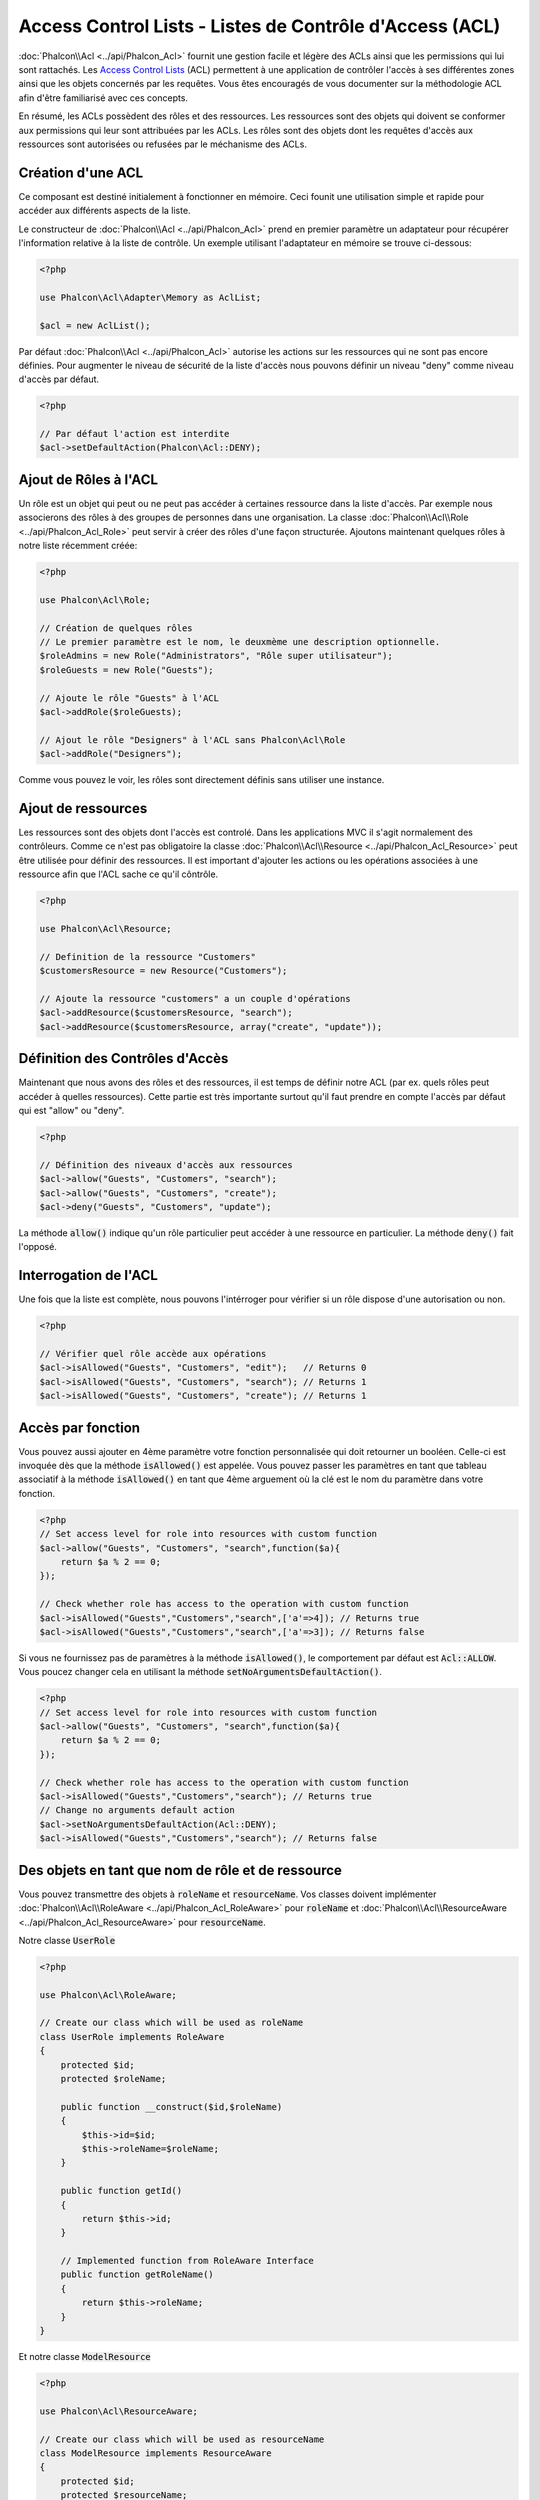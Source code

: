 Access Control Lists - Listes de Contrôle d'Access (ACL)
========================================================

:doc:`Phalcon\\Acl <../api/Phalcon_Acl>` fournit une gestion facile et légère des ACLs ainsi que les permissions qui lui sont rattachés. Les `Access Control Lists`_ (ACL) permettent à une application de contrôler l'accès à ses différentes zones ainsi que les objets concernés par les requêtes. Vous êtes encouragés de vous documenter sur la méthodologie ACL afin d'être familiarisé avec ces concepts.

En résumé, les ACLs possèdent des rôles et des ressources. Les ressources sont des objets qui doivent se conformer aux permissions qui leur sont attribuées par les ACLs. Les rôles sont des objets dont les requêtes d'accès aux ressources sont autorisées ou refusées par le méchanisme des ACLs.

Création d'une ACL
------------------
Ce composant est destiné initialement à fonctionner en mémoire. Ceci founit une utilisation simple et rapide pour accéder aux différents aspects de la liste.

Le constructeur de :doc:`Phalcon\\Acl <../api/Phalcon_Acl>` prend en premier paramètre un adaptateur pour récupérer l'information relative à la liste de contrôle. Un exemple utilisant l'adaptateur en mémoire se trouve ci-dessous:

.. code-block:: php

    <?php

    use Phalcon\Acl\Adapter\Memory as AclList;

    $acl = new AclList();

Par défaut :doc:`Phalcon\\Acl <../api/Phalcon_Acl>` autorise les actions sur les ressources qui ne sont pas encore définies. Pour augmenter le niveau de sécurité de la liste d'accès nous pouvons définir un niveau "deny" comme niveau d'accès par défaut.

.. code-block:: php

    <?php

    // Par défaut l'action est interdite
    $acl->setDefaultAction(Phalcon\Acl::DENY);

Ajout de Rôles à l'ACL
----------------------
Un rôle est un objet qui peut ou ne peut pas accéder à certaines ressource dans la liste d'accès. Par exemple nous associerons des rôles à des groupes de personnes dans une organisation. La classe :doc:`Phalcon\\Acl\\Role <../api/Phalcon_Acl_Role>` peut servir à créer des rôles d'une façon structurée. Ajoutons maintenant quelques rôles à notre liste récemment créée:

.. code-block:: php

    <?php

    use Phalcon\Acl\Role;

    // Création de quelques rôles
    // Le premier paramètre est le nom, le deuxmème une description optionnelle.
    $roleAdmins = new Role("Administrators", "Rôle super utilisateur");
    $roleGuests = new Role("Guests");

    // Ajoute le rôle "Guests" à l'ACL
    $acl->addRole($roleGuests);

    // Ajout le rôle "Designers" à l'ACL sans Phalcon\Acl\Role
    $acl->addRole("Designers");

Comme vous pouvez le voir, les rôles sont directement définis sans utiliser une instance.

Ajout de ressources
-------------------
Les ressources sont des objets dont l'accès est controlé. Dans les applications MVC il s'agit normalement des contrôleurs. Comme ce n'est pas obligatoire la classe :doc:`Phalcon\\Acl\\Resource <../api/Phalcon_Acl_Resource>` peut être utilisée pour définir des ressources. Il est important d'ajouter les actions ou les opérations associées à une ressource afin que l'ACL sache ce qu'il côntrôle.

.. code-block:: php

    <?php

    use Phalcon\Acl\Resource;

    // Definition de la ressource "Customers"
    $customersResource = new Resource("Customers");

    // Ajoute la ressource "customers" a un couple d'opérations
    $acl->addResource($customersResource, "search");
    $acl->addResource($customersResource, array("create", "update"));

Définition des Contrôles d'Accès
--------------------------------
Maintenant que nous avons des rôles et des ressources, il est temps de définir notre ACL (par ex. quels rôles peut accéder à quelles ressources). Cette partie est très importante surtout qu'il faut prendre en compte l'accès par défaut qui est "allow" ou "deny".

.. code-block:: php

    <?php

    // Définition des niveaux d'accès aux ressources
    $acl->allow("Guests", "Customers", "search");
    $acl->allow("Guests", "Customers", "create");
    $acl->deny("Guests", "Customers", "update");

La méthode :code:`allow()` indique qu'un rôle particulier peut accéder à une ressource en particulier. La méthode :code:`deny()` fait l'opposé.

Interrogation de l'ACL
----------------------
Une fois que la liste est complète, nous pouvons l'intérroger pour vérifier si un rôle dispose d'une autorisation ou non.

.. code-block:: php

    <?php

    // Vérifier quel rôle accède aux opérations
    $acl->isAllowed("Guests", "Customers", "edit");   // Returns 0
    $acl->isAllowed("Guests", "Customers", "search"); // Returns 1
    $acl->isAllowed("Guests", "Customers", "create"); // Returns 1

Accès par fonction
------------------
Vous pouvez aussi ajouter en 4ème paramètre votre fonction personnalisée qui doit retourner un booléen. Celle-ci est invoquée dès que la méthode :code:`isAllowed()` est appelée. Vous pouvez passer les paramètres en tant que tableau associatif à la méthode :code:`isAllowed()` en tant que 4ème arguement où la clé est le nom du paramètre dans votre fonction.

.. code-block:: php

    <?php
    // Set access level for role into resources with custom function
    $acl->allow("Guests", "Customers", "search",function($a){
        return $a % 2 == 0;
    });

    // Check whether role has access to the operation with custom function
    $acl->isAllowed("Guests","Customers","search",['a'=>4]); // Returns true
    $acl->isAllowed("Guests","Customers","search",['a'=>3]); // Returns false

Si vous ne fournissez pas de paramètres à la méthode :code:`isAllowed()`, le comportement par défaut est :code:`Acl::ALLOW`. Vous poucez changer cela en utilisant la méthode :code:`setNoArgumentsDefaultAction()`.

.. code-block:: php

    <?php
    // Set access level for role into resources with custom function
    $acl->allow("Guests", "Customers", "search",function($a){
        return $a % 2 == 0;
    });

    // Check whether role has access to the operation with custom function
    $acl->isAllowed("Guests","Customers","search"); // Returns true
    // Change no arguments default action
    $acl->setNoArgumentsDefaultAction(Acl::DENY);
    $acl->isAllowed("Guests","Customers","search"); // Returns false

Des objets en tant que nom de rôle et de ressource
--------------------------------------------------
Vous pouvez transmettre des objets à :code:`roleName` et :code:`resourceName`. Vos classes doivent implémenter :doc:`Phalcon\\Acl\\RoleAware <../api/Phalcon_Acl_RoleAware>` pour :code:`roleName` et :doc:`Phalcon\\Acl\\ResourceAware <../api/Phalcon_Acl_ResourceAware>` pour :code:`resourceName`.

Notre classe :code:`UserRole`

.. code-block:: php

    <?php

    use Phalcon\Acl\RoleAware;

    // Create our class which will be used as roleName
    class UserRole implements RoleAware
    {
        protected $id;
        protected $roleName;

        public function __construct($id,$roleName)
        {
            $this->id=$id;
            $this->roleName=$roleName;
        }

        public function getId()
        {
            return $this->id;
        }

        // Implemented function from RoleAware Interface
        public function getRoleName()
        {
            return $this->roleName;
        }
    }

Et notre classe :code:`ModelResource`

.. code-block:: php

    <?php

    use Phalcon\Acl\ResourceAware;

    // Create our class which will be used as resourceName
    class ModelResource implements ResourceAware
    {
        protected $id;
        protected $resourceName;
        protected $userId;

        public function __construct($id,$resourceName,$userId)
        {
            $this->id=$id;
            $this->resourceName=$resourceName;
            $this->userId=$userId;
        }

        public function getId()
        {
            return $this->id;
        }

        public function getUserId()
        {
            return $this->userId;
        }

        // Implemented function from ResourceAware Interface
        public function getResourceName()
        {
            return $this->resourceName;
        }
    }

Ainsi vous pouvez les utiliser dans la méthode :code:`isAllowed()`.

.. code-block:: php

    <?php

    use UserRole;
    use ModelResource;

    // Set access level for role into resources
    $acl->allow("Guests", "Customers", "search");
    $acl->allow("Guests", "Customers", "create");
    $acl->deny("Guests", "Customers", "update");

    // Create our objects providing roleName and resourceName
    $customer = new ModelResource(1,"Customers",2);
    $designer = new UserRole(1,"Designers");
    $guest = new UserRole(2,"Guests");
    $anotherGuest = new UserRole(3,"Guests");

    // Check whether our user objects have access to the operation on model object
    $acl->isAllowed($designer,$customer,"search") // Returns false
    $acl->isAllowed($guest,$customer,"search") // Returns true
    $acl->isAllowed($anotherGuest,$customer,"search") // Returns true

Vous pouvez également accéder à ces objets dans votre fonction personnalisée dans :code:`allow()` ou :code:`deny()`. Les paramètres sont automatiquement liés selon les types dans la fonction.

.. code-block:: php

    <?php

    use UserRole;
    use ModelResource;

    // Set access level for role into resources with custom function
    $acl->allow("Guests", "Customers", "search",function(UserRole $user,ModelResource $model){ // User and Model classes are necessary
        return $user->getId == $model->getUserId();
    });
    $acl->allow("Guests", "Customers", "create");
    $acl->deny("Guests", "Customers", "update");

    // Create our objects providing roleName and resourceName
    $customer = new ModelResource(1,"Customers",2);
    $designer = new UserRole(1,"Designers");
    $guest = new UserRole(2,"Guests");
    $anotherGuest = new UserRole(3,"Guests");

    // Check whether our user objects have access to the operation on model object
    $acl->isAllowed($designer,$customer,"search") // Returns false
    $acl->isAllowed($guest,$customer,"search") // Returns true
    $acl->isAllowed($anotherGuest,$customer,"search") // Returns false

Vous pouvez toujours ajouter des paramètres personnalisés à la fonction et passer un tableau associatif à la méthode :code:`isAllowed()`. L'ordre n'a aucune importance.

Héritage de rôles
-----------------
Vous pouvez construire des structures de rôles complexes en exploitant l'héritage que fournit :doc:`Phalcon\\Acl\\Role <../api/Phalcon_Acl_Role>`. Les rôles peuvent hériter d'autre rôles, autorisant ainsi l'accès à des surensembles ou des sous-ensembles de ressources. Pour profiter de l'héritage, vous devrez passer le rôle parent en second paramètre lors de l'appel de la méthode d'ajout du rôle dans la liste.

.. code-block:: php

    <?php

    use Phalcon\Acl\Role;

    // ...

    // Création de quelques rôles
    $roleAdmins = new Role("Administrators", "Super-User role");
    $roleGuests = new Role("Guests");

    // Ajout du rôle "Guests" à l'ACL
    $acl->addRole($roleGuests);

    // Ajout du rôle "Administrators" héritant des accès de "Guests"
    $acl->addRole($roleAdmins, $roleGuests);

Sérialisation des listes ACL
----------------------------
Pour améliorer les performances, les instance de :doc:`Phalcon\\Acl <../api/Phalcon_Acl>` peuvent être sérialisées et stockées dans l'APC, en session, dans des fichiers textes ou une table de base de données, et peuvent être chargées à volonté sans avoir à redéfinir toute la liste. Vous pouvez faire ça comme suit:

.. code-block:: php

    <?php

    use Phalcon\Acl\Adapter\Memory as AclList;

    // ...

    // Vérifier que les données de l'ACL existent
    if (!is_file("app/security/acl.data")) {

        $acl = new AclList();

        // ... Définition des rôles, ressources, accès, etc.

        // Stockage de la liste sérialisée dans un fichier
        file_put_contents("app/security/acl.data", serialize($acl));
    } else {

         // Récupération des objets ACL depuis le fichier sérialisé
         $acl = unserialize(file_get_contents("app/security/acl.data"));
    }

    // Utilisation de la liste selon les besoins
    if ($acl->isAllowed("Guests", "Customers", "edit")) {
        echo "Accès autorisé!";
    } else {
        echo "Accès refusé :(";
    }

Nous vous recommandons d'utiliser l'adaptateur mémoire pendant le développement et d'utiliser l'un des autres adaptateurs en production.

Evénements ACL
--------------
:doc:`Phalcon\\Acl <../api/Phalcon_Acl>` est capable d'émettre des événements à :doc:`EventsManager <events>` s'il existe. Les événements sont déclenchés en utilisant le type "acl". Certains événements peuvent interrompre l'opération active lorqu'ils retournent faux. Les événements suivants sont supportés:

+-------------------+------------------------------------------------------------+---------------------+
| Nom d'évt         | Déclenché par                                              | Opération stoppée ? |
+===================+============================================================+=====================+
| beforeCheckAccess | Déclenché avant le contrôle d'accès d'un rôle ou ressource | Oui                 |
+-------------------+------------------------------------------------------------+---------------------+
| afterCheckAccess  | Déclenché après le contrôle d'accès d'un rôle ou ressource | Non                 |
+-------------------+------------------------------------------------------------+---------------------+

L'exemple suivant montre comment attacher un écouteur à ce composant:

.. code-block:: php

    <?php

    use Phalcon\Acl\Adapter\Memory as AclList;
    use Phalcon\Events\Manager as EventsManager;

    // ...

    // Création d'un gestionnaire d'événements
    $eventsManager = new EventsManager();

    // Attache un écouteur pour le type "acl"
    $eventsManager->attach("acl", function ($event, $acl) {
        if ($event->getType() == "beforeCheckAccess") {
             echo   $acl->getActiveRole(),
                    $acl->getActiveResource(),
                    $acl->getActiveAccess();
        }
    });

    $acl = new AclList();

    // Setup the $acl
    // ...

    // Bind the eventsManager to the ACL component
    $acl->setEventsManager($eventManagers);

Création de vos propre adaptateurs
----------------------------------
Pour créer votre propre adaptateur vous devez implémenter l'interface :doc:`Phalcon\\Acl\\AdapterInterface <../api/Phalcon_Acl_AdapterInterface>` ou bien étendre un adaptateur existant.

.. _Access Control Lists: http://fr.wikipedia.org/wiki/Access_control_list
